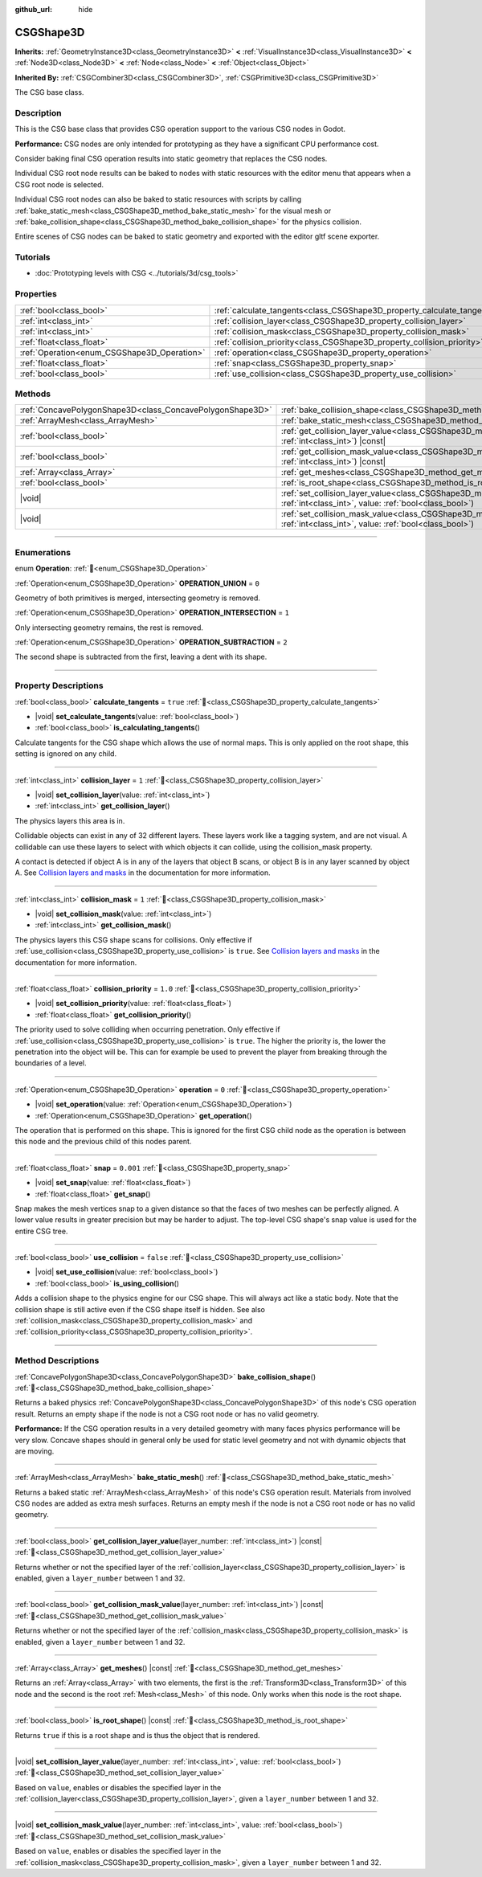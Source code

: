 :github_url: hide

.. DO NOT EDIT THIS FILE!!!
.. Generated automatically from Redot engine sources.
.. Generator: https://github.com/Redot-Engine/redot-engine/tree/master/doc/tools/make_rst.py.
.. XML source: https://github.com/Redot-Engine/redot-engine/tree/master/modules/csg/doc_classes/CSGShape3D.xml.

.. _class_CSGShape3D:

CSGShape3D
==========

**Inherits:** :ref:`GeometryInstance3D<class_GeometryInstance3D>` **<** :ref:`VisualInstance3D<class_VisualInstance3D>` **<** :ref:`Node3D<class_Node3D>` **<** :ref:`Node<class_Node>` **<** :ref:`Object<class_Object>`

**Inherited By:** :ref:`CSGCombiner3D<class_CSGCombiner3D>`, :ref:`CSGPrimitive3D<class_CSGPrimitive3D>`

The CSG base class.

.. rst-class:: classref-introduction-group

Description
-----------

This is the CSG base class that provides CSG operation support to the various CSG nodes in Godot.

\ **Performance:** CSG nodes are only intended for prototyping as they have a significant CPU performance cost.

Consider baking final CSG operation results into static geometry that replaces the CSG nodes.

Individual CSG root node results can be baked to nodes with static resources with the editor menu that appears when a CSG root node is selected.

Individual CSG root nodes can also be baked to static resources with scripts by calling :ref:`bake_static_mesh<class_CSGShape3D_method_bake_static_mesh>` for the visual mesh or :ref:`bake_collision_shape<class_CSGShape3D_method_bake_collision_shape>` for the physics collision.

Entire scenes of CSG nodes can be baked to static geometry and exported with the editor gltf scene exporter.

.. rst-class:: classref-introduction-group

Tutorials
---------

- :doc:`Prototyping levels with CSG <../tutorials/3d/csg_tools>`

.. rst-class:: classref-reftable-group

Properties
----------

.. table::
   :widths: auto

   +---------------------------------------------+-------------------------------------------------------------------------+-----------+
   | :ref:`bool<class_bool>`                     | :ref:`calculate_tangents<class_CSGShape3D_property_calculate_tangents>` | ``true``  |
   +---------------------------------------------+-------------------------------------------------------------------------+-----------+
   | :ref:`int<class_int>`                       | :ref:`collision_layer<class_CSGShape3D_property_collision_layer>`       | ``1``     |
   +---------------------------------------------+-------------------------------------------------------------------------+-----------+
   | :ref:`int<class_int>`                       | :ref:`collision_mask<class_CSGShape3D_property_collision_mask>`         | ``1``     |
   +---------------------------------------------+-------------------------------------------------------------------------+-----------+
   | :ref:`float<class_float>`                   | :ref:`collision_priority<class_CSGShape3D_property_collision_priority>` | ``1.0``   |
   +---------------------------------------------+-------------------------------------------------------------------------+-----------+
   | :ref:`Operation<enum_CSGShape3D_Operation>` | :ref:`operation<class_CSGShape3D_property_operation>`                   | ``0``     |
   +---------------------------------------------+-------------------------------------------------------------------------+-----------+
   | :ref:`float<class_float>`                   | :ref:`snap<class_CSGShape3D_property_snap>`                             | ``0.001`` |
   +---------------------------------------------+-------------------------------------------------------------------------+-----------+
   | :ref:`bool<class_bool>`                     | :ref:`use_collision<class_CSGShape3D_property_use_collision>`           | ``false`` |
   +---------------------------------------------+-------------------------------------------------------------------------+-----------+

.. rst-class:: classref-reftable-group

Methods
-------

.. table::
   :widths: auto

   +-----------------------------------------------------------+------------------------------------------------------------------------------------------------------------------------------------------------------------------+
   | :ref:`ConcavePolygonShape3D<class_ConcavePolygonShape3D>` | :ref:`bake_collision_shape<class_CSGShape3D_method_bake_collision_shape>`\ (\ )                                                                                  |
   +-----------------------------------------------------------+------------------------------------------------------------------------------------------------------------------------------------------------------------------+
   | :ref:`ArrayMesh<class_ArrayMesh>`                         | :ref:`bake_static_mesh<class_CSGShape3D_method_bake_static_mesh>`\ (\ )                                                                                          |
   +-----------------------------------------------------------+------------------------------------------------------------------------------------------------------------------------------------------------------------------+
   | :ref:`bool<class_bool>`                                   | :ref:`get_collision_layer_value<class_CSGShape3D_method_get_collision_layer_value>`\ (\ layer_number\: :ref:`int<class_int>`\ ) |const|                          |
   +-----------------------------------------------------------+------------------------------------------------------------------------------------------------------------------------------------------------------------------+
   | :ref:`bool<class_bool>`                                   | :ref:`get_collision_mask_value<class_CSGShape3D_method_get_collision_mask_value>`\ (\ layer_number\: :ref:`int<class_int>`\ ) |const|                            |
   +-----------------------------------------------------------+------------------------------------------------------------------------------------------------------------------------------------------------------------------+
   | :ref:`Array<class_Array>`                                 | :ref:`get_meshes<class_CSGShape3D_method_get_meshes>`\ (\ ) |const|                                                                                              |
   +-----------------------------------------------------------+------------------------------------------------------------------------------------------------------------------------------------------------------------------+
   | :ref:`bool<class_bool>`                                   | :ref:`is_root_shape<class_CSGShape3D_method_is_root_shape>`\ (\ ) |const|                                                                                        |
   +-----------------------------------------------------------+------------------------------------------------------------------------------------------------------------------------------------------------------------------+
   | |void|                                                    | :ref:`set_collision_layer_value<class_CSGShape3D_method_set_collision_layer_value>`\ (\ layer_number\: :ref:`int<class_int>`, value\: :ref:`bool<class_bool>`\ ) |
   +-----------------------------------------------------------+------------------------------------------------------------------------------------------------------------------------------------------------------------------+
   | |void|                                                    | :ref:`set_collision_mask_value<class_CSGShape3D_method_set_collision_mask_value>`\ (\ layer_number\: :ref:`int<class_int>`, value\: :ref:`bool<class_bool>`\ )   |
   +-----------------------------------------------------------+------------------------------------------------------------------------------------------------------------------------------------------------------------------+

.. rst-class:: classref-section-separator

----

.. rst-class:: classref-descriptions-group

Enumerations
------------

.. _enum_CSGShape3D_Operation:

.. rst-class:: classref-enumeration

enum **Operation**: :ref:`🔗<enum_CSGShape3D_Operation>`

.. _class_CSGShape3D_constant_OPERATION_UNION:

.. rst-class:: classref-enumeration-constant

:ref:`Operation<enum_CSGShape3D_Operation>` **OPERATION_UNION** = ``0``

Geometry of both primitives is merged, intersecting geometry is removed.

.. _class_CSGShape3D_constant_OPERATION_INTERSECTION:

.. rst-class:: classref-enumeration-constant

:ref:`Operation<enum_CSGShape3D_Operation>` **OPERATION_INTERSECTION** = ``1``

Only intersecting geometry remains, the rest is removed.

.. _class_CSGShape3D_constant_OPERATION_SUBTRACTION:

.. rst-class:: classref-enumeration-constant

:ref:`Operation<enum_CSGShape3D_Operation>` **OPERATION_SUBTRACTION** = ``2``

The second shape is subtracted from the first, leaving a dent with its shape.

.. rst-class:: classref-section-separator

----

.. rst-class:: classref-descriptions-group

Property Descriptions
---------------------

.. _class_CSGShape3D_property_calculate_tangents:

.. rst-class:: classref-property

:ref:`bool<class_bool>` **calculate_tangents** = ``true`` :ref:`🔗<class_CSGShape3D_property_calculate_tangents>`

.. rst-class:: classref-property-setget

- |void| **set_calculate_tangents**\ (\ value\: :ref:`bool<class_bool>`\ )
- :ref:`bool<class_bool>` **is_calculating_tangents**\ (\ )

Calculate tangents for the CSG shape which allows the use of normal maps. This is only applied on the root shape, this setting is ignored on any child.

.. rst-class:: classref-item-separator

----

.. _class_CSGShape3D_property_collision_layer:

.. rst-class:: classref-property

:ref:`int<class_int>` **collision_layer** = ``1`` :ref:`🔗<class_CSGShape3D_property_collision_layer>`

.. rst-class:: classref-property-setget

- |void| **set_collision_layer**\ (\ value\: :ref:`int<class_int>`\ )
- :ref:`int<class_int>` **get_collision_layer**\ (\ )

The physics layers this area is in.

Collidable objects can exist in any of 32 different layers. These layers work like a tagging system, and are not visual. A collidable can use these layers to select with which objects it can collide, using the collision_mask property.

A contact is detected if object A is in any of the layers that object B scans, or object B is in any layer scanned by object A. See `Collision layers and masks <../tutorials/physics/physics_introduction.html#collision-layers-and-masks>`__ in the documentation for more information.

.. rst-class:: classref-item-separator

----

.. _class_CSGShape3D_property_collision_mask:

.. rst-class:: classref-property

:ref:`int<class_int>` **collision_mask** = ``1`` :ref:`🔗<class_CSGShape3D_property_collision_mask>`

.. rst-class:: classref-property-setget

- |void| **set_collision_mask**\ (\ value\: :ref:`int<class_int>`\ )
- :ref:`int<class_int>` **get_collision_mask**\ (\ )

The physics layers this CSG shape scans for collisions. Only effective if :ref:`use_collision<class_CSGShape3D_property_use_collision>` is ``true``. See `Collision layers and masks <../tutorials/physics/physics_introduction.html#collision-layers-and-masks>`__ in the documentation for more information.

.. rst-class:: classref-item-separator

----

.. _class_CSGShape3D_property_collision_priority:

.. rst-class:: classref-property

:ref:`float<class_float>` **collision_priority** = ``1.0`` :ref:`🔗<class_CSGShape3D_property_collision_priority>`

.. rst-class:: classref-property-setget

- |void| **set_collision_priority**\ (\ value\: :ref:`float<class_float>`\ )
- :ref:`float<class_float>` **get_collision_priority**\ (\ )

The priority used to solve colliding when occurring penetration. Only effective if :ref:`use_collision<class_CSGShape3D_property_use_collision>` is ``true``. The higher the priority is, the lower the penetration into the object will be. This can for example be used to prevent the player from breaking through the boundaries of a level.

.. rst-class:: classref-item-separator

----

.. _class_CSGShape3D_property_operation:

.. rst-class:: classref-property

:ref:`Operation<enum_CSGShape3D_Operation>` **operation** = ``0`` :ref:`🔗<class_CSGShape3D_property_operation>`

.. rst-class:: classref-property-setget

- |void| **set_operation**\ (\ value\: :ref:`Operation<enum_CSGShape3D_Operation>`\ )
- :ref:`Operation<enum_CSGShape3D_Operation>` **get_operation**\ (\ )

The operation that is performed on this shape. This is ignored for the first CSG child node as the operation is between this node and the previous child of this nodes parent.

.. rst-class:: classref-item-separator

----

.. _class_CSGShape3D_property_snap:

.. rst-class:: classref-property

:ref:`float<class_float>` **snap** = ``0.001`` :ref:`🔗<class_CSGShape3D_property_snap>`

.. rst-class:: classref-property-setget

- |void| **set_snap**\ (\ value\: :ref:`float<class_float>`\ )
- :ref:`float<class_float>` **get_snap**\ (\ )

Snap makes the mesh vertices snap to a given distance so that the faces of two meshes can be perfectly aligned. A lower value results in greater precision but may be harder to adjust. The top-level CSG shape's snap value is used for the entire CSG tree.

.. rst-class:: classref-item-separator

----

.. _class_CSGShape3D_property_use_collision:

.. rst-class:: classref-property

:ref:`bool<class_bool>` **use_collision** = ``false`` :ref:`🔗<class_CSGShape3D_property_use_collision>`

.. rst-class:: classref-property-setget

- |void| **set_use_collision**\ (\ value\: :ref:`bool<class_bool>`\ )
- :ref:`bool<class_bool>` **is_using_collision**\ (\ )

Adds a collision shape to the physics engine for our CSG shape. This will always act like a static body. Note that the collision shape is still active even if the CSG shape itself is hidden. See also :ref:`collision_mask<class_CSGShape3D_property_collision_mask>` and :ref:`collision_priority<class_CSGShape3D_property_collision_priority>`.

.. rst-class:: classref-section-separator

----

.. rst-class:: classref-descriptions-group

Method Descriptions
-------------------

.. _class_CSGShape3D_method_bake_collision_shape:

.. rst-class:: classref-method

:ref:`ConcavePolygonShape3D<class_ConcavePolygonShape3D>` **bake_collision_shape**\ (\ ) :ref:`🔗<class_CSGShape3D_method_bake_collision_shape>`

Returns a baked physics :ref:`ConcavePolygonShape3D<class_ConcavePolygonShape3D>` of this node's CSG operation result. Returns an empty shape if the node is not a CSG root node or has no valid geometry.

\ **Performance:** If the CSG operation results in a very detailed geometry with many faces physics performance will be very slow. Concave shapes should in general only be used for static level geometry and not with dynamic objects that are moving.

.. rst-class:: classref-item-separator

----

.. _class_CSGShape3D_method_bake_static_mesh:

.. rst-class:: classref-method

:ref:`ArrayMesh<class_ArrayMesh>` **bake_static_mesh**\ (\ ) :ref:`🔗<class_CSGShape3D_method_bake_static_mesh>`

Returns a baked static :ref:`ArrayMesh<class_ArrayMesh>` of this node's CSG operation result. Materials from involved CSG nodes are added as extra mesh surfaces. Returns an empty mesh if the node is not a CSG root node or has no valid geometry.

.. rst-class:: classref-item-separator

----

.. _class_CSGShape3D_method_get_collision_layer_value:

.. rst-class:: classref-method

:ref:`bool<class_bool>` **get_collision_layer_value**\ (\ layer_number\: :ref:`int<class_int>`\ ) |const| :ref:`🔗<class_CSGShape3D_method_get_collision_layer_value>`

Returns whether or not the specified layer of the :ref:`collision_layer<class_CSGShape3D_property_collision_layer>` is enabled, given a ``layer_number`` between 1 and 32.

.. rst-class:: classref-item-separator

----

.. _class_CSGShape3D_method_get_collision_mask_value:

.. rst-class:: classref-method

:ref:`bool<class_bool>` **get_collision_mask_value**\ (\ layer_number\: :ref:`int<class_int>`\ ) |const| :ref:`🔗<class_CSGShape3D_method_get_collision_mask_value>`

Returns whether or not the specified layer of the :ref:`collision_mask<class_CSGShape3D_property_collision_mask>` is enabled, given a ``layer_number`` between 1 and 32.

.. rst-class:: classref-item-separator

----

.. _class_CSGShape3D_method_get_meshes:

.. rst-class:: classref-method

:ref:`Array<class_Array>` **get_meshes**\ (\ ) |const| :ref:`🔗<class_CSGShape3D_method_get_meshes>`

Returns an :ref:`Array<class_Array>` with two elements, the first is the :ref:`Transform3D<class_Transform3D>` of this node and the second is the root :ref:`Mesh<class_Mesh>` of this node. Only works when this node is the root shape.

.. rst-class:: classref-item-separator

----

.. _class_CSGShape3D_method_is_root_shape:

.. rst-class:: classref-method

:ref:`bool<class_bool>` **is_root_shape**\ (\ ) |const| :ref:`🔗<class_CSGShape3D_method_is_root_shape>`

Returns ``true`` if this is a root shape and is thus the object that is rendered.

.. rst-class:: classref-item-separator

----

.. _class_CSGShape3D_method_set_collision_layer_value:

.. rst-class:: classref-method

|void| **set_collision_layer_value**\ (\ layer_number\: :ref:`int<class_int>`, value\: :ref:`bool<class_bool>`\ ) :ref:`🔗<class_CSGShape3D_method_set_collision_layer_value>`

Based on ``value``, enables or disables the specified layer in the :ref:`collision_layer<class_CSGShape3D_property_collision_layer>`, given a ``layer_number`` between 1 and 32.

.. rst-class:: classref-item-separator

----

.. _class_CSGShape3D_method_set_collision_mask_value:

.. rst-class:: classref-method

|void| **set_collision_mask_value**\ (\ layer_number\: :ref:`int<class_int>`, value\: :ref:`bool<class_bool>`\ ) :ref:`🔗<class_CSGShape3D_method_set_collision_mask_value>`

Based on ``value``, enables or disables the specified layer in the :ref:`collision_mask<class_CSGShape3D_property_collision_mask>`, given a ``layer_number`` between 1 and 32.

.. |virtual| replace:: :abbr:`virtual (This method should typically be overridden by the user to have any effect.)`
.. |const| replace:: :abbr:`const (This method has no side effects. It doesn't modify any of the instance's member variables.)`
.. |vararg| replace:: :abbr:`vararg (This method accepts any number of arguments after the ones described here.)`
.. |constructor| replace:: :abbr:`constructor (This method is used to construct a type.)`
.. |static| replace:: :abbr:`static (This method doesn't need an instance to be called, so it can be called directly using the class name.)`
.. |operator| replace:: :abbr:`operator (This method describes a valid operator to use with this type as left-hand operand.)`
.. |bitfield| replace:: :abbr:`BitField (This value is an integer composed as a bitmask of the following flags.)`
.. |void| replace:: :abbr:`void (No return value.)`
